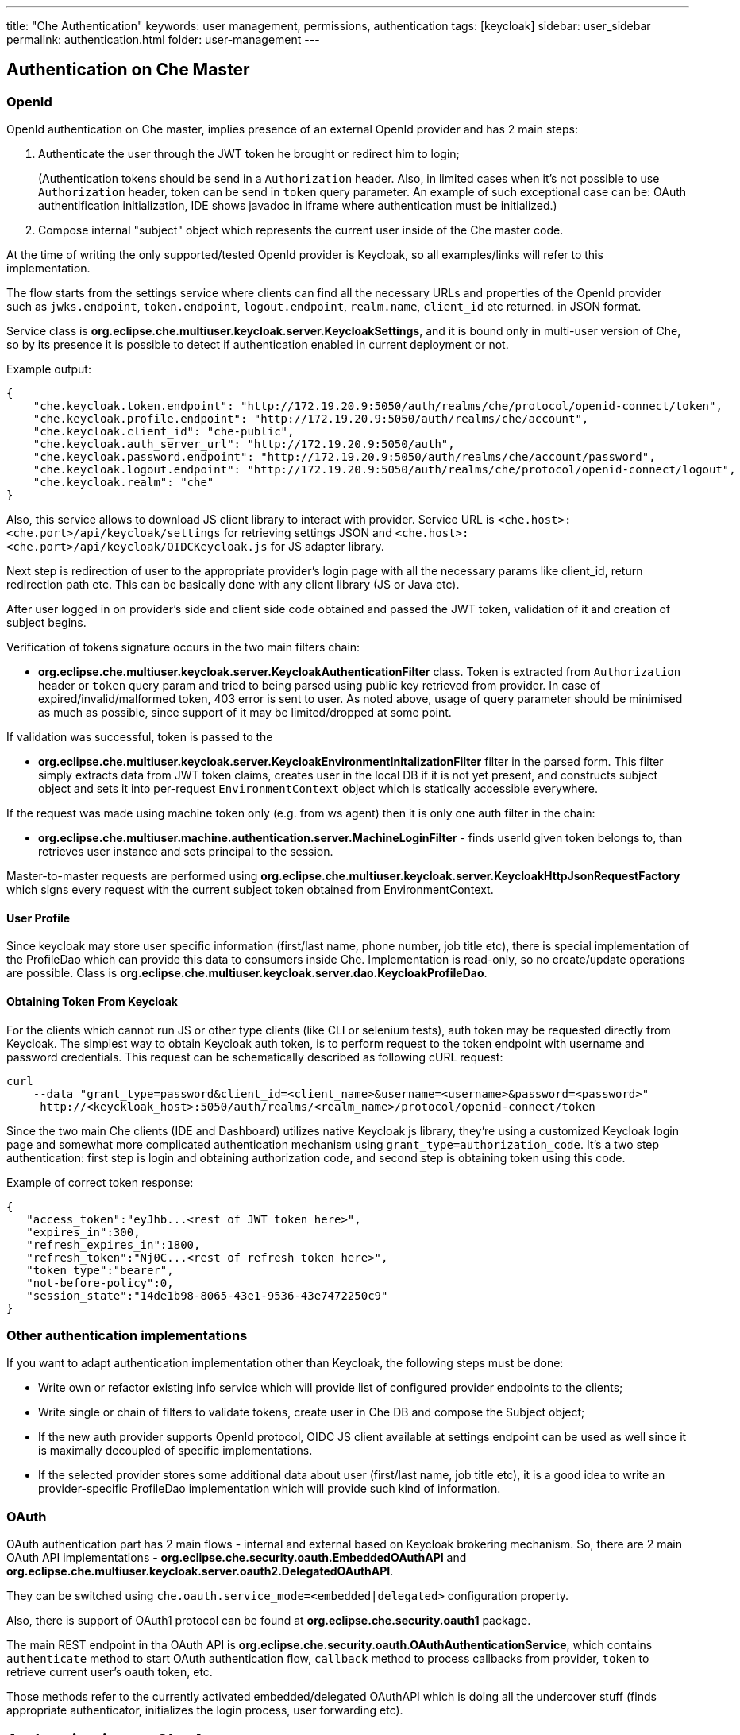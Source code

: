 ---
title: "Che Authentication"
keywords: user management, permissions, authentication
tags: [keycloak]
sidebar: user_sidebar
permalink: authentication.html
folder: user-management
---


[id="authentication-on-che-master"]
== Authentication on Che Master

[id="openid"]
=== OpenId

OpenId authentication on Che master, implies presence of an external OpenId provider and has 2 main steps:

1.  Authenticate the user through the JWT token he brought or redirect him to login;
+
(Authentication tokens should be send in a `Authorization` header. Also, in limited cases when it’s not possible to use `Authorization` header, token can be send in `token` query parameter. An example of such exceptional case can be: OAuth authentification initialization, IDE shows javadoc in iframe where authentication must be initialized.)
2.  Compose internal "subject" object which represents the current user inside of the Che master code.

At the time of writing the only supported/tested OpenId provider is Keycloak, so all examples/links will refer to this implementation.

The flow starts from the settings service where clients can find all the necessary URLs and properties of the OpenId provider such as `jwks.endpoint`, `token.endpoint`, `logout.endpoint`, `realm.name`, `client_id` etc returned. in JSON format.

Service class is *org.eclipse.che.multiuser.keycloak.server.KeycloakSettings*, and it is bound only in multi-user version of Che, so by its presence it is possible to detect if authentication enabled in current deployment or not.

Example output:

[source,json]
----
{
    "che.keycloak.token.endpoint": "http://172.19.20.9:5050/auth/realms/che/protocol/openid-connect/token",
    "che.keycloak.profile.endpoint": "http://172.19.20.9:5050/auth/realms/che/account",
    "che.keycloak.client_id": "che-public",
    "che.keycloak.auth_server_url": "http://172.19.20.9:5050/auth",
    "che.keycloak.password.endpoint": "http://172.19.20.9:5050/auth/realms/che/account/password",
    "che.keycloak.logout.endpoint": "http://172.19.20.9:5050/auth/realms/che/protocol/openid-connect/logout",
    "che.keycloak.realm": "che"
}
----

Also, this service allows to download JS client library to interact with provider. Service URL is `<che.host>:<che.port>/api/keycloak/settings` for retrieving settings JSON and `<che.host>:<che.port>/api/keycloak/OIDCKeycloak.js` for JS adapter library.

Next step is redirection of user to the appropriate provider’s login page with all the necessary params like client_id, return redirection path etc. This can be basically done with any client library (JS or Java etc).

After user logged in on provider’s side and client side code obtained and passed the JWT token, validation of it and creation of subject begins.

Verification of tokens signature occurs in the two main filters chain:

* *org.eclipse.che.multiuser.keycloak.server.KeycloakAuthenticationFilter* class. Token is extracted from `Authorization` header or `token` query param and tried to being parsed using public key retrieved from provider. In case of expired/invalid/malformed token, 403 error is sent to user. As noted above, usage of query parameter should be minimised as much as possible, since support of it may be limited/dropped at some point.

If validation was successful, token is passed to the

* *org.eclipse.che.multiuser.keycloak.server.KeycloakEnvironmentInitalizationFilter* filter in the parsed form. This filter simply extracts data from JWT token claims, creates user in the local DB if it is not yet present, and constructs subject object and sets it into per-request `EnvironmentContext` object which is statically accessible everywhere.

If the request was made using machine token only (e.g. from ws agent) then it is only one auth filter in the chain:

* *org.eclipse.che.multiuser.machine.authentication.server.MachineLoginFilter* - finds userId given token belongs to, than retrieves user instance and sets principal to the session.

Master-to-master requests are performed using *org.eclipse.che.multiuser.keycloak.server.KeycloakHttpJsonRequestFactory* which signs every request with the current subject token obtained from EnvironmentContext.

[id="user-profile"]
==== User Profile

Since keycloak may store user specific information (first/last name, phone number, job title etc), there is special implementation of the ProfileDao which can provide this data to consumers inside Che. Implementation is read-only, so no create/update operations are possible. Class is *org.eclipse.che.multiuser.keycloak.server.dao.KeycloakProfileDao*.

[id="obtaining-token-from-keycloak"]
==== Obtaining Token From Keycloak

For the clients which cannot run JS or other type clients (like CLI or selenium tests), auth token may be requested directly from Keycloak. The simplest way to obtain Keycloak auth token, is to perform request to the token endpoint with username and password credentials. This request can be schematically described as following cURL request:

----
curl
    --data "grant_type=password&client_id=<client_name>&username=<username>&password=<password>"
     http://<keyckloak_host>:5050/auth/realms/<realm_name>/protocol/openid-connect/token
----

Since the two main Che clients (IDE and Dashboard) utilizes native Keycloak js library, they’re using a customized Keycloak login page and somewhat more complicated authentication mechanism using `grant_type=authorization_code`. It’s a two step authentication: first step is login and obtaining authorization code, and second step is obtaining token using this code.

Example of correct token response:

[source,json]
----
{
   "access_token":"eyJhb...<rest of JWT token here>",
   "expires_in":300,
   "refresh_expires_in":1800,
   "refresh_token":"Nj0C...<rest of refresh token here>",
   "token_type":"bearer",
   "not-before-policy":0,
   "session_state":"14de1b98-8065-43e1-9536-43e7472250c9"
}
----

[id="other-authentication-implementations"]
=== Other authentication implementations

If you want to adapt authentication implementation other than Keycloak, the following steps must be done:

* Write own or refactor existing info service which will provide list of configured provider endpoints to the clients;
* Write single or chain of filters to validate tokens, create user in Che DB and compose the Subject object;
* If the new auth provider supports OpenId protocol, OIDC JS client available at settings endpoint can be used as well since it is maximally decoupled of specific implementations.
* If the selected provider stores some additional data about user (first/last name, job title etc), it is a good idea to write an provider-specific ProfileDao implementation which will provide such kind of information.

[id="oauth"]
=== OAuth

OAuth authentication part has 2 main flows - internal and external based on Keycloak brokering mechanism. So, there are 2 main OAuth API implementations - *org.eclipse.che.security.oauth.EmbeddedOAuthAPI* and *org.eclipse.che.multiuser.keycloak.server.oauth2.DelegatedOAuthAPI*.

They can be switched using `che.oauth.service_mode=<embedded|delegated>` configuration property.

Also, there is support of OAuth1 protocol can be found at *org.eclipse.che.security.oauth1* package.

The main REST endpoint in tha OAuth API is *org.eclipse.che.security.oauth.OAuthAuthenticationService*, which contains `authenticate` method to start OAuth authentication flow, `callback` method to process callbacks from provider, `token` to retrieve current user’s oauth token, etc.

Those methods refer to the currently activated embedded/delegated OAuthAPI which is doing all the undercover stuff (finds appropriate authenticator, initializes the login process, user forwarding etc).

[id="authentication-on-che-agents"]
== Authentication on Che Agents

Machines may contain services that must be protected with authentication, e.g. agents like workspace agent and terminal. For this purpose, machine authentication mechanism should be used. Machine tokens were introduced to avoid passing the Keycloak tokens to the machine side (which can be potentially insecure). Another reason is that Keycloak tokens may have relatively small lifetime and require periodical renewal/refresh which is hard to manage and keep in sync with same user session tokens on clients etc.

As agents cannot be queried using Keycloak token, there is only Machine Token option. Machine token can be also passed in header or query parameter.

[id="machine-jwt-token"]
=== Machine JWT Token

Machine token is https://jwt.io/[JWT] that contains the following information in its claim:

* *uid* - id of user who owns this token
* *uname* - name of user who owns this token
* *wsid* - id of a workspace which can be queried with this token

Each user is provided with unique personal token for each workspace.

The structure of token and the signature are different to Keycloak and have the following view:

[source,json]
----
# Header
{
  "alg": "RS512",
  "kind": "machine_token"
}
# Payload
{
  "wsid": "workspacekrh99xjenek3h571",
  "uid": "b07e3a58-ed50-4a6e-be17-fcf49ff8b242",
  "uname": "john",
  "jti": "06c73349-2242-45f8-a94c-722e081bb6fd"
}
# Signature
{
  "value": "RSASHA512(base64UrlEncode(header) + . +  base64UrlEncode(payload))"
}
----

The algorithm that is used for signing machine tokens is `SHA-512` and it’s not configurable for now. Also, there is no public service that distributes the public part of the key pair with which the token was signed. But in each machine, there must be environment variables that contains key value. So, agents can verify machine JWT token using the following environment variables:

* `CHE_MACHINE_AUTH_SIGNATURE__ALGORITHM` - contains information about the algorithm which the token was signed
* `CHE_MACHINE_AUTH_SIGNATURE__PUBLIC__KEY` - contains public key value encoded in Base64

It’s all that is needed for verifying machine token inside of machine. To make sure that specified token is related to current workspace, it is needed to fetch `wsid` from JWT token claims and compare it with `CHE_WORKSPACE_ID` environment variable.

Also, if agents need to query Che Master they can use machine token provided in `CHE_MACHINE_TOKEN` environment, actually it is token of user who starts a workspace.

[id="authentication-schema"]
=== Authentication schema

The way how Che master interacts with agents with enabled authentication mechanism is the following:

image::diagrams/machine_auth_flow_old.png[]

Machine token verification on agents is done by the following components:

* *org.eclipse.che.multiuser.machine.authentication.agent.MachineLoginFilter* - doing basically the same as the appropriate filter on a master, the only thing that is different it’s a way how agent obtains the public signature part. The public key for the signature check is placed in a machine environment, with algorithm description.
* *auth.auth.go* - the entry point for all request that is proceeding on go agents side, the logic of token verification is similar with MachineLoginFilter.

[id="obtaining-machine-token"]
=== Obtaining Machine Token

A machine token is provided for users in runtime object. It can be fetched by using get workspace by key (id or namespace/name) method which path equals to `/api/workspace/<workspace_key>`. The machine token will be placed in `runtime.machineToken` field.

[id="using-swagger-or-rest-clients"]
== Using Swagger or REST Clients

User’s Keycloak token is used to execute queries to secured API on his behalf through REST clients. A valid token must be attached as request header or query parameter - `?token=$token`. Che Swagger can be accessed from `http://che_host:8080/swagger`. A user must be signed-in through Keycloak so that access token is included in request headers.

By default, swagger loads `swagger.json` from link:che-master.html[Master].

To work with WS Agent, a URL to its `swagger.json` should be provided. It can be retrieved from link:workspace-data-model.html#runtime[Workspace Runtime], by getting URL to link:servers[WS Agent server] endpoint and adding `api/docs/swagger.json` to it. Also, to authenticate on WS Agent API, user must include Machine Token, which can be found in Workspace Runtime as well.

To use Swagger for a workspace agent, user must do following steps:

* get workspace object with runtimes fetched (using `/api/workspace/<workspace_key>` service)
* get WS agent API endpoint URL, and add a path to its `swagger.json` (e.g. `http://<che_host>:<machine_port>/api/docs/swagger.json` for Docker or `http://<ws-agent-route>/api/docs/swagger.json` for OpenShift ). Put it in the upper bar `URL` field:

[source,json]
----
"wsagent/http": {
  "url": "http://172.19.20.180:32777/api",
  "attributes": {},
  "status": "RUNNING"
}
----

* get machine token from `runtime.machineToken` field, and put it in the upper bar `token` field

----
"machineToken": "eyJhbGciOiJSUzUxMiIsImtpbmQiOiJtYWNoaW5lX3Rva2VuIn0.eyJ3c2lkIjoid29ya3NwYWNlMzEiLCJ1aWQiOiJ1c2VyMTMiLCJ1bmFtZSI6InRlc3RVc2VyIiwianRpIjoiOTAwYTUwNWYtYWY4ZS00MWQxLWFhYzktMTFkOGI5OTA5Y2QxIn0.UwU7NDzqnHxTr4vu8UqjZ7-cjIfQBY4gP70Nqxkwfx8EsPfZMpoHGPt8bfqLWVWkpp3OacQVaswAOMOG9Uc9FtLnQWnup_6vvyMo6gchZ1lTZFJMVHIw9RnSJAGFl98adWe3NqE_DdM02PyHb23MoHqE_xd8z3eFhngyaMImhc4",
----

* click Explore to load Swagger for WS Agent

image::devel/swagger.png[]
